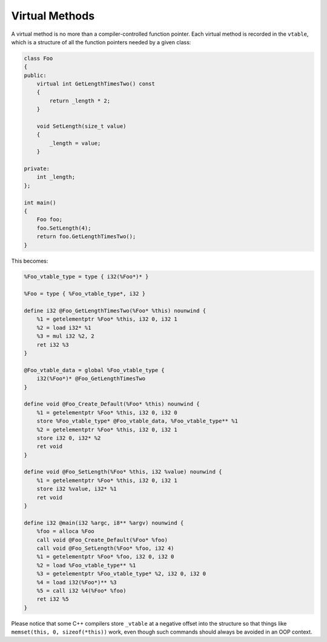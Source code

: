 Virtual Methods
---------------

A virtual method is no more than a compiler-controlled function pointer.
Each virtual method is recorded in the ``vtable``, which is a structure
of all the function pointers needed by a given class:

.. code-block:: cpp

    class Foo
    {
    public:
        virtual int GetLengthTimesTwo() const
        {
            return _length * 2;
        }

        void SetLength(size_t value)
        {
            _length = value;
        }

    private:
        int _length;
    };

    int main()
    {
        Foo foo;
        foo.SetLength(4);
        return foo.GetLengthTimesTwo();
    }

This becomes:

.. code-block:: llvm

    %Foo_vtable_type = type { i32(%Foo*)* }

    %Foo = type { %Foo_vtable_type*, i32 }

    define i32 @Foo_GetLengthTimesTwo(%Foo* %this) nounwind {
        %1 = getelementptr %Foo* %this, i32 0, i32 1
        %2 = load i32* %1
        %3 = mul i32 %2, 2
        ret i32 %3
    }

    @Foo_vtable_data = global %Foo_vtable_type {
        i32(%Foo*)* @Foo_GetLengthTimesTwo
    }

    define void @Foo_Create_Default(%Foo* %this) nounwind {
        %1 = getelementptr %Foo* %this, i32 0, i32 0
        store %Foo_vtable_type* @Foo_vtable_data, %Foo_vtable_type** %1
        %2 = getelementptr %Foo* %this, i32 0, i32 1
        store i32 0, i32* %2
        ret void
    }

    define void @Foo_SetLength(%Foo* %this, i32 %value) nounwind {
        %1 = getelementptr %Foo* %this, i32 0, i32 1
        store i32 %value, i32* %1
        ret void
    }

    define i32 @main(i32 %argc, i8** %argv) nounwind {
        %foo = alloca %Foo
        call void @Foo_Create_Default(%Foo* %foo)
        call void @Foo_SetLength(%Foo* %foo, i32 4)
        %1 = getelementptr %Foo* %foo, i32 0, i32 0
        %2 = load %Foo_vtable_type** %1
        %3 = getelementptr %Foo_vtable_type* %2, i32 0, i32 0
        %4 = load i32(%Foo*)** %3
        %5 = call i32 %4(%Foo* %foo)
        ret i32 %5
    }

Please notice that some C++ compilers store ``_vtable`` at a negative
offset into the structure so that things like
``memset(this, 0, sizeof(*this))`` work, even though such commands
should always be avoided in an OOP context.
